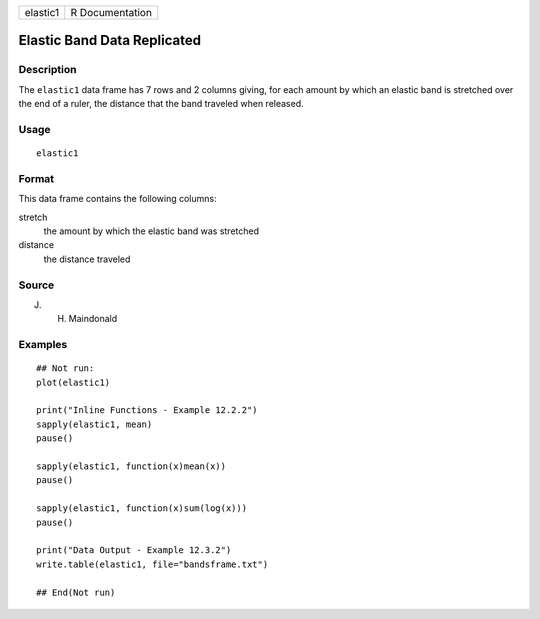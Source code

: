 ======== ===============
elastic1 R Documentation
======== ===============

Elastic Band Data Replicated
----------------------------

Description
~~~~~~~~~~~

The ``elastic1`` data frame has 7 rows and 2 columns giving, for each
amount by which an elastic band is stretched over the end of a ruler,
the distance that the band traveled when released.

Usage
~~~~~

::

   elastic1

Format
~~~~~~

This data frame contains the following columns:

stretch
   the amount by which the elastic band was stretched

distance
   the distance traveled

Source
~~~~~~

J. H. Maindonald

Examples
~~~~~~~~

::

   ## Not run: 
   plot(elastic1)

   print("Inline Functions - Example 12.2.2")
   sapply(elastic1, mean)
   pause()

   sapply(elastic1, function(x)mean(x))
   pause()

   sapply(elastic1, function(x)sum(log(x)))
   pause()

   print("Data Output - Example 12.3.2")
   write.table(elastic1, file="bandsframe.txt")

   ## End(Not run)
